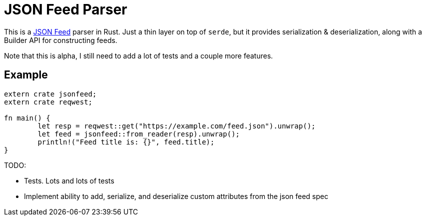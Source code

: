 = JSON Feed Parser

This is a http://jsonfeed.org[JSON Feed] parser in Rust. Just a thin layer on top of `serde`, but it
provides serialization & deserialization, along with a Builder API for constructing feeds.

Note that this is alpha, I still need to add a lot of tests and a couple more features.

== Example

----
extern crate jsonfeed;
extern crate reqwest;

fn main() {
	let resp = reqwest::get("https://example.com/feed.json").unwrap();
	let feed = jsonfeed::from_reader(resp).unwrap();
	println!("Feed title is: {}", feed.title);
}
----

TODO:

* Tests. Lots and lots of tests
* Implement ability to add, serialize, and deserialize custom attributes from the json feed spec
